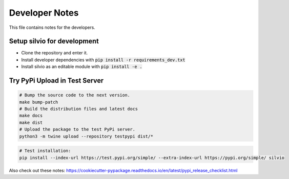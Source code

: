 
Developer Notes
===============

This file contains notes for the developers.


Setup silvio for development
----------------------------

* Clone the repository and enter it.
* Install developer dependencies with :code:`pip install -r requirements_dev.txt`
* Install silvio as an editable module with :code:`pip install -e .`


Try PyPi Upload in Test Server
------------------------------

.. code-block:: bash

        # Bump the source code to the next version.
        make bump-patch
        # Build the distribution files and latest docs
        make docs
        make dist
        # Upload the package to the test PyPi server.
        python3 -m twine upload --repository testpypi dist/*

.. code-block:: bash

        # Test installation:
        pip install --index-url https://test.pypi.org/simple/ --extra-index-url https://pypi.org/simple/ silvio


Also check out these notes: https://cookiecutter-pypackage.readthedocs.io/en/latest/pypi_release_checklist.html
